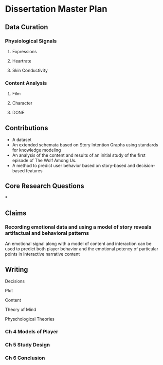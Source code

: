 * Dissertation Master Plan
** Data Curation
*** Physiological Signals
**** Expressions
**** Heartrate
**** Skin Conductivity
*** Content Analysis
**** Film
**** Character
**** DONE

** Contributions
- A dataset
- An extended schemata based on Story Intention Graphs using standards for knowledge modeling
- An analysis of the content and results of an initial study of the first episode of The Wolf Among Us.
- A method to predict user behavior based on story-based and decision-based features
** Core Research Questions
***
** Claims
*** Recording emotional data and using a model of story reveals artifactual and behavioral patterns
An emotional signal along with a model of content and interaction can
be used to predict both player behavior and the emotional potency of
particular points in interactive narrative content
** Writing
**** Decisions
**** Plot
**** Content
**** Theory of Mind
**** Physchological Theories
*** Ch 4 Models of Player
*** Ch 5 Study Design
*** Ch 6 Conclusion
